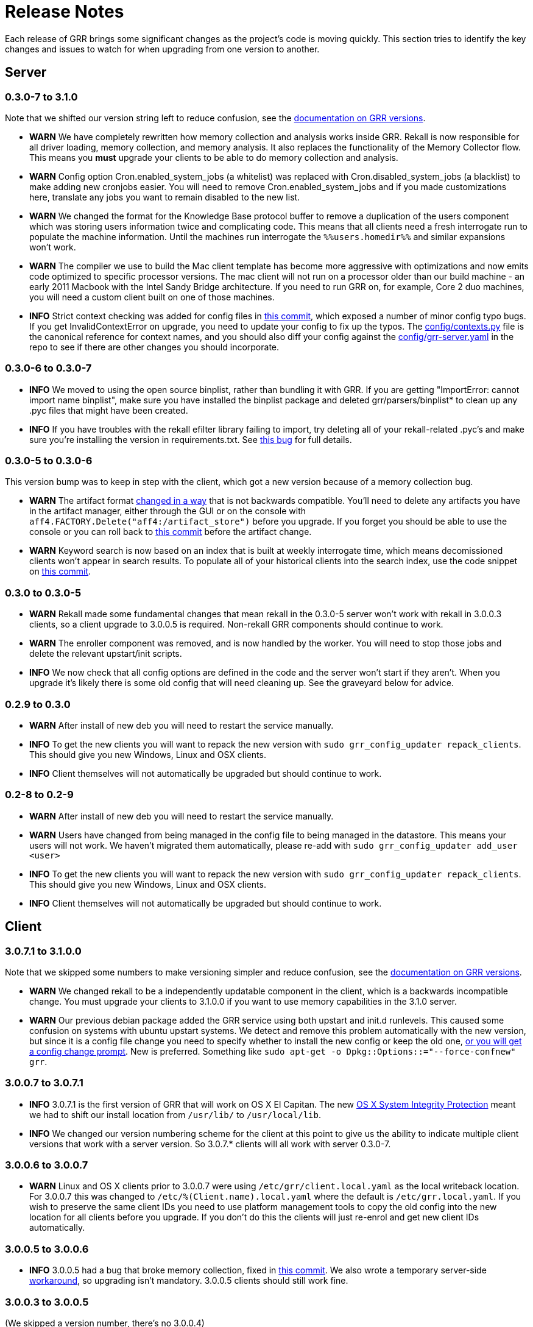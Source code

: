 = Release Notes =

Each release of GRR brings some significant changes as the project's code is
moving quickly. This section tries to identify the key changes and issues to
watch for when upgrading from one version to another.

== Server

=== 0.3.0-7 to 3.1.0

Note that we shifted our version string left to reduce confusion, see the link:admin.adoc#client-and-server-version-compatibility-and-numbering[documentation on GRR versions].

 - *WARN* We have completely rewritten how memory collection and analysis works inside GRR. Rekall is now responsible for all driver loading, memory collection, and memory analysis. It also replaces the functionality of the Memory Collector flow. This means you *must* upgrade your clients to be able to do memory collection and analysis.
 - *WARN* Config option Cron.enabled_system_jobs (a whitelist) was replaced with Cron.disabled_system_jobs (a blacklist) to make adding new cronjobs easier. You will need to remove Cron.enabled_system_jobs and if you made customizations here, translate any jobs you want to remain disabled to the new list.
 - *WARN* We changed the format for the Knowledge Base protocol buffer to remove a duplication of the users component which was storing users information twice and complicating code. This means that all clients need a fresh interrogate run to populate the machine information. Until the machines run interrogate the `%%users.homedir%%` and similar expansions won't work.
 - *WARN* The compiler we use to build the Mac client template has become more aggressive with optimizations and now emits code optimized to specific processor versions. The mac client will not run on a processor older than our build machine - an early 2011 Macbook with the Intel Sandy Bridge architecture. If you need to run GRR on, for example, Core 2 duo machines, you will need a custom client built on one of those machines.
 - *INFO* Strict context checking was added for config files in link:https://github.com/google/grr/commit/56ee26d41afc5809e52d432096de8dbf09564851[this commit], which exposed a number of minor config typo bugs. If you get InvalidContextError on upgrade, you need to update your config to fix up the typos. The link:https://github.com/google/grr/blob/master/config/contexts.py[config/contexts.py] file is the canonical reference for context names, and you should also diff your config against the link:https://github.com/google/grr/blob/master/config/grr-server.yaml[config/grr-server.yaml] in the repo to see if there are other changes you should incorporate.

=== 0.3.0-6 to 0.3.0-7
 - *INFO* We moved to using the open source binplist, rather than bundling it with GRR.  If you are getting "ImportError: cannot import name binplist", make sure you have installed the binplist package and deleted grr/parsers/binplist* to clean up any .pyc files that might have been created.
 - *INFO* If you have troubles with the rekall efilter library failing to import, try deleting all of your rekall-related .pyc's and make sure you're installing the version in requirements.txt. See link:https://github.com/google/grr/issues/275[this bug] for full details.

=== 0.3.0-5 to 0.3.0-6

This version bump was to keep in step with the client, which got a new version because of a memory collection bug.

 - *WARN* The artifact format link:https://github.com/ForensicArtifacts/artifacts/pull/11[changed in a way] that is not backwards compatible.  You'll need to delete any artifacts you have in the artifact manager, either through the GUI or on the console with `aff4.FACTORY.Delete("aff4:/artifact_store")` before you upgrade.  If you forget you should be able to use the console or you can roll back to link:https://github.com/google/grr/commit/0ac377613af92f23948b829d7cf86b9b947b1e44[this commit] before the artifact change.
 - *WARN* Keyword search is now based on an index that is built at weekly interrogate time, which means decomissioned clients won't appear in search results.  To populate all of your historical clients into the search index, use the code snippet on link:https://github.com/google/grr/commit/faa1622942e765447b6a908d8baf321e7bd288b9#commitcomment-10597659[this commit].

=== 0.3.0 to 0.3.0-5

 - *WARN* Rekall made some fundamental changes that mean rekall in the 0.3.0-5 server won't work with rekall in 3.0.0.3 clients, so a client upgrade to 3.0.0.5 is required. Non-rekall GRR components should continue to work.
 - *WARN* The enroller component was removed, and is now handled by the worker.  You will need to stop those jobs and delete the relevant upstart/init scripts.
 - *INFO* We now check that all config options are defined in the code and the server won't start if they aren't.  When you upgrade it's likely there is some old config that will need cleaning up. See the graveyard below for advice.

=== 0.2.9 to 0.3.0

 - *WARN* After install of new deb you will need to restart the service
   manually.
 - *INFO* To get the new clients you will want to repack the new version with
   `sudo grr_config_updater repack_clients`. This should give you new Windows,
   Linux and OSX clients.
 - *INFO* Client themselves will not automatically be upgraded but should
   continue to work.

=== 0.2-8 to 0.2-9

 - *WARN* After install of new deb you will need to restart the service
   manually.
 - *WARN* Users have changed from being managed in the config file to being
   managed in the datastore. This means your users will not work. We haven't
   migrated them automatically, please re-add with `sudo grr_config_updater
   add_user <user>`
 - *INFO* To get the new clients you will want to repack the new version with
   `sudo grr_config_updater repack_clients`. This should give you new Windows,
   Linux and OSX clients.
 - *INFO* Client themselves will not automatically be upgraded but should
   continue to work.

== Client

=== 3.0.7.1 to 3.1.0.0

Note that we skipped some numbers to make versioning simpler and reduce confusion, see the link:admin.adoc#client-and-server-version-compatibility-and-numbering[documentation on GRR versions].

 - *WARN* We changed rekall to be a independently updatable component in the client, which is a backwards incompatible change. You must upgrade your clients to 3.1.0.0 if you want to use memory capabilities in the 3.1.0 server.
 - *WARN* Our previous debian package added the GRR service using both upstart and init.d runlevels. This caused some confusion on systems with ubuntu upstart systems. We detect and remove this problem automatically with the new version, but since it is a config file change you need to specify whether to install the new config or keep the old one, link:https://raphaelhertzog.com/2010/09/21/debian-conffile-configuration-file-managed-by-dpkg/[or you will get a config change prompt]. New is preferred. Something like `sudo apt-get -o Dpkg::Options::="--force-confnew" grr`.

=== 3.0.0.7 to 3.0.7.1

 - *INFO* 3.0.7.1 is the first version of GRR that will work on OS X El Capitan. The new link:https://derflounder.wordpress.com/2015/10/01/system-integrity-protection-adding-another-layer-to-apples-security-model/[OS X System Integrity Protection] meant we had to shift our install location from `/usr/lib/` to `/usr/local/lib`.
 - *INFO* We changed our version numbering scheme for the client at this point to give us the ability to indicate multiple client versions that work with a server version. So 3.0.7.* clients will all work with server 0.3.0-7.

=== 3.0.0.6 to 3.0.0.7

 - *WARN* Linux and OS X clients prior to 3.0.0.7 were using `/etc/grr/client.local.yaml` as the local writeback location. For 3.0.0.7 this was changed to `/etc/%(Client.name).local.yaml` where the default is `/etc/grr.local.yaml`. If you wish to preserve the same client IDs you need to use platform management tools to copy the old config into the new location for all clients before you upgrade. If you don't do this the clients will just re-enrol and get new client IDs automatically.

=== 3.0.0.5 to 3.0.0.6

 - *INFO* 3.0.0.5 had a bug that broke memory collection, fixed in link:https://github.com/google/grr/commit/0615006a740a2802c4cf6c4b6a17e776e128dc06[this commit].  We also wrote a temporary server-side link:https://github.com/google/grr/commit/0615006a740a2802c4cf6c4b6a17e776e128dc06#diff-3a7572dd4343868d0929cbdca7a1620cR77[workaround], so upgrading isn't mandatory.  3.0.0.5 clients should still work fine.

=== 3.0.0.3 to 3.0.0.5

(We skipped a version number, there's no 3.0.0.4)

=== 3.0.0.2 to 3.0.0.3

 - *WARN* A change to OpenSSL required us to sign our CSRs generated during the enrollment process. This wasn't necessary previously and provided no benefit for GRR so we had gained some speed by not doing it. Since new OpenSSL required it, we started signing the CSRs, but it meant that the 3.0.0.3 server will reject any 3.0.0.2 clients that haven't already enrolled (i.e. they will see a HTTP 406).  Old 3.0.0.2 clients that have already enrolled and new 3.0.0.3 clients will work fine. This basically just means that you need to push out new clients at the same time as you upgrade the server. 

= Config Variable Graveyard =

Sometimes config variables get renamed, sometimes removed. When this happens we'll try to record it here, so users know if local settings should be migrated/ignored etc.

You can verify your config with this (root is required to read the writeback config)
-----
sudo PYTHONPATH=. python ./run_tests.py --test=BuildConfigTests.testAllConfigs
-----

 * AdminUI.team_name: replaced by Email.signature
 * ClientBuilder.build_src_dir: unused, effectively duplicated ClientBuilder.source
 * ClientBuilder.executables_path: ClientBuilder.executables_dir
 * Client.confg: unused.  Now built from Client.config_hive and Client.config_key
 * Client.config_file_name: unused
 * Client.location: replaced by Client.control_urls
 * Client.package_maker_organization: replaced by ClientBuilder.package_maker_organization
 * Client.tempdir: replaced by Client.grr_tempdir and Client.tempdir_roots
 * Email.default_domain: essentially duplicated Logging.domain, use that instead.
 * Frontend.processes: unused
 * Nanny.nanny_binary: replaced by Nanny.binary
 * NannyWindows.* : replaced by Nanny.
 * PyInstaller.build_root_dir: unused, effectively duplicated ClientBuilder.build_root_dir.
 * Users.authentication: unused, user auth is now based on aff4:/users objects. Use config_updater to modify them.
 * Worker.task_limit: unused
 * Worker.worker_process_count: unused
 * Cron.enabled_system_jobs (a whitelist) was replaced with Cron.disabled_system_jobs (a blacklist). Cron.enabled_system_jobs should be removed. Any custom jobs you want to stay disabled should be added to Cron.enabled_system_jobs.
